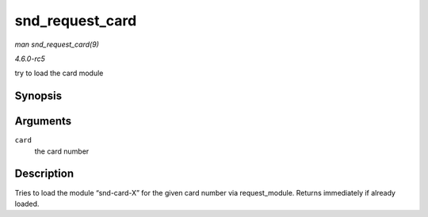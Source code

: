 .. -*- coding: utf-8; mode: rst -*-

.. _API-snd-request-card:

================
snd_request_card
================

*man snd_request_card(9)*

*4.6.0-rc5*

try to load the card module


Synopsis
========

.. c:function:: void snd_request_card( int card )

Arguments
=========

``card``
    the card number


Description
===========

Tries to load the module “snd-card-X” for the given card number via
request_module. Returns immediately if already loaded.


.. ------------------------------------------------------------------------------
.. This file was automatically converted from DocBook-XML with the dbxml
.. library (https://github.com/return42/sphkerneldoc). The origin XML comes
.. from the linux kernel, refer to:
..
.. * https://github.com/torvalds/linux/tree/master/Documentation/DocBook
.. ------------------------------------------------------------------------------
